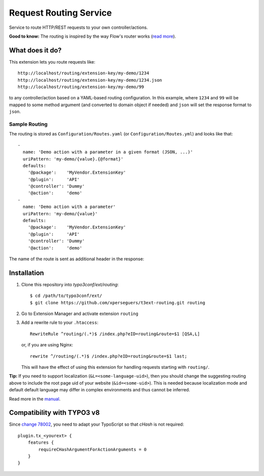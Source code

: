 =======================
Request Routing Service
=======================

Service to route HTTP/REST requests to your own controller/actions.

**Good to know:** The routing is inspired by the way Flow's router works (`read more <https://flowframework.readthedocs.io/en/6.3/TheDefinitiveGuide/PartIII/Routing.html>`_).


What does it do?
================

This extension lets you route requests like::

    http://localhost/routing/extension-key/my-demo/1234
    http://localhost/routing/extension-key/my-demo/1234.json
    http://localhost/routing/extension-key/my-demo/99

to any controller/action based on a YAML-based routing configuration. In this example,
where ``1234`` and ``99`` will be mapped to some method argument (and converted to domain object if needed) and
``json`` will set the response format to ``json``.


Sample Routing
--------------

The routing is stored as ``Configuration/Routes.yaml`` (or ``Configuration/Routes.yml``) and looks like that::

    -
      name: 'Demo action with a parameter in a given format (JSON, ...)'
      uriPattern: 'my-demo/{value}.{@format}'
      defaults:
        '@package':    'MyVendor.ExtensionKey'
        '@plugin':     'API'
        '@controller': 'Dummy'
        '@action':     'demo'
    -
      name: 'Demo action with a parameter'
      uriPattern: 'my-demo/{value}'
      defaults:
        '@package':    'MyVendor.ExtensionKey'
        '@plugin':     'API'
        '@controller': 'Dummy'
        '@action':     'demo'


The name of the route is sent as additional header in the response:

.. image:: Documentation/Images/headers.png
    :alt: Additional HTTP header "X-Causal-Routing-Route"


Installation
============

#. Clone this repository into `typo3conf/ext/routing`::

       $ cd /path/to/typo3conf/ext/
       $ git clone https://github.com/xperseguers/t3ext-routing.git routing

#. Go to Extension Manager and activate extension ``routing``

#. Add a rewrite rule to your ``.htaccess``::

       RewriteRule ^routing/(.*)$ /index.php?eID=routing&route=$1 [QSA,L]

   or, if you are using Nginx::

       rewrite ^/routing/(.*)$ /index.php?eID=routing&route=$1 last;

   This will have the effect of using this extension for handling requests starting with ``routing/``.

**Tip:** If you need to support localization (``&L=<some-language-uid>``), then you should change the suggesting routing above
to include the root page uid of your website (``&id=<some-uid>``). This is needed because localization mode and default
default language may differ in complex environments and thus cannot be inferred.

Read more in the `manual <https://docs.typo3.org/typo3cms/extensions/routing/>`_.


Compatibility with TYPO3 v8
===========================

Since `change 78002 <https://docs.typo3.org/typo3cms/extensions/core/8.7/Changelog/8.5/Breaking-78002-EnforceCHashArgumentForExtbaseActions.html>`_,
you need to adapt your TypoScript so that `cHash` is not required::

    plugin.tx_<yourext> {
        features {
            requireCHashArgumentForActionArguments = 0
        }
    }
